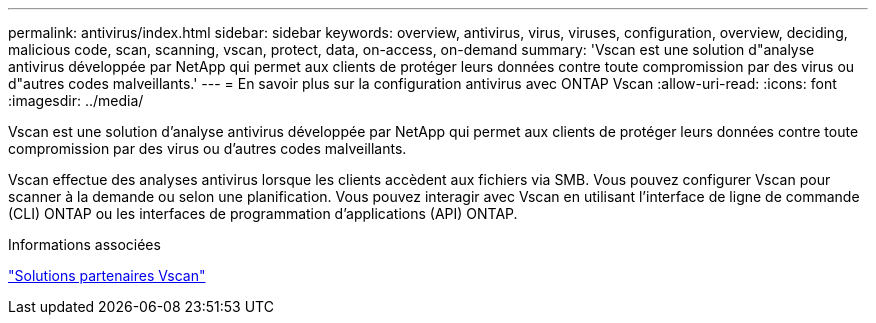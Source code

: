 ---
permalink: antivirus/index.html 
sidebar: sidebar 
keywords: overview, antivirus, virus, viruses, configuration, overview, deciding, malicious code, scan, scanning, vscan, protect, data, on-access, on-demand 
summary: 'Vscan est une solution d"analyse antivirus développée par NetApp qui permet aux clients de protéger leurs données contre toute compromission par des virus ou d"autres codes malveillants.' 
---
= En savoir plus sur la configuration antivirus avec ONTAP Vscan
:allow-uri-read: 
:icons: font
:imagesdir: ../media/


[role="lead"]
Vscan est une solution d'analyse antivirus développée par NetApp qui permet aux clients de protéger leurs données contre toute compromission par des virus ou d'autres codes malveillants.

Vscan effectue des analyses antivirus lorsque les clients accèdent aux fichiers via SMB. Vous pouvez configurer Vscan pour scanner à la demande ou selon une planification. Vous pouvez interagir avec Vscan en utilisant l'interface de ligne de commande (CLI) ONTAP ou les interfaces de programmation d'applications (API) ONTAP.

.Informations associées
link:vscan-partner-solutions.html["Solutions partenaires Vscan"]
